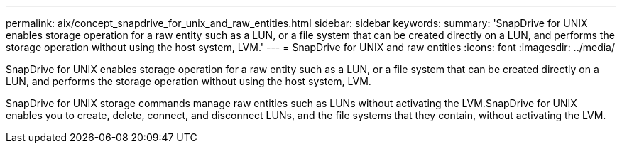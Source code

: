 ---
permalink: aix/concept_snapdrive_for_unix_and_raw_entities.html
sidebar: sidebar
keywords: 
summary: 'SnapDrive for UNIX enables storage operation for a raw entity such as a LUN, or a file system that can be created directly on a LUN, and performs the storage operation without using the host system, LVM.'
---
= SnapDrive for UNIX and raw entities
:icons: font
:imagesdir: ../media/

[.lead]
SnapDrive for UNIX enables storage operation for a raw entity such as a LUN, or a file system that can be created directly on a LUN, and performs the storage operation without using the host system, LVM.

SnapDrive for UNIX storage commands manage raw entities such as LUNs without activating the LVM.SnapDrive for UNIX enables you to create, delete, connect, and disconnect LUNs, and the file systems that they contain, without activating the LVM.
